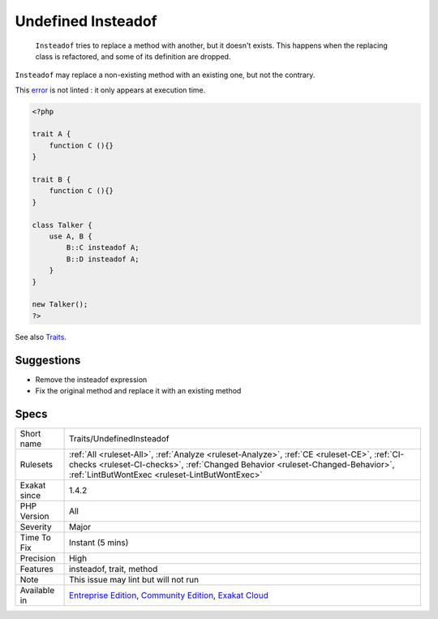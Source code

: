 .. _traits-undefinedinsteadof:

.. _undefined-insteadof:

Undefined Insteadof
+++++++++++++++++++

  ``Insteadof`` tries to replace a method with another, but it doesn't exists. This happens when the replacing class is refactored, and some of its definition are dropped. 

``Insteadof`` may replace a non-existing method with an existing one, but not the contrary. 



This `error <https://www.php.net/error>`_ is not linted : it only appears at execution time.

.. code-block:: php
   
   <?php
   
   trait A {
       function C (){}
   }
   
   trait B {
       function C (){}
   }
   
   class Talker {
       use A, B {
           B::C insteadof A;
           B::D insteadof A;
       }
   }
   
   new Talker();
   ?>

See also `Traits <https://www.php.net/manual/en/language.oop5.traits.php>`_.


Suggestions
___________

* Remove the insteadof expression
* Fix the original method and replace it with an existing method




Specs
_____

+--------------+--------------------------------------------------------------------------------------------------------------------------------------------------------------------------------------------------------------------------------+
| Short name   | Traits/UndefinedInsteadof                                                                                                                                                                                                      |
+--------------+--------------------------------------------------------------------------------------------------------------------------------------------------------------------------------------------------------------------------------+
| Rulesets     | :ref:`All <ruleset-All>`, :ref:`Analyze <ruleset-Analyze>`, :ref:`CE <ruleset-CE>`, :ref:`CI-checks <ruleset-CI-checks>`, :ref:`Changed Behavior <ruleset-Changed-Behavior>`, :ref:`LintButWontExec <ruleset-LintButWontExec>` |
+--------------+--------------------------------------------------------------------------------------------------------------------------------------------------------------------------------------------------------------------------------+
| Exakat since | 1.4.2                                                                                                                                                                                                                          |
+--------------+--------------------------------------------------------------------------------------------------------------------------------------------------------------------------------------------------------------------------------+
| PHP Version  | All                                                                                                                                                                                                                            |
+--------------+--------------------------------------------------------------------------------------------------------------------------------------------------------------------------------------------------------------------------------+
| Severity     | Major                                                                                                                                                                                                                          |
+--------------+--------------------------------------------------------------------------------------------------------------------------------------------------------------------------------------------------------------------------------+
| Time To Fix  | Instant (5 mins)                                                                                                                                                                                                               |
+--------------+--------------------------------------------------------------------------------------------------------------------------------------------------------------------------------------------------------------------------------+
| Precision    | High                                                                                                                                                                                                                           |
+--------------+--------------------------------------------------------------------------------------------------------------------------------------------------------------------------------------------------------------------------------+
| Features     | insteadof, trait, method                                                                                                                                                                                                       |
+--------------+--------------------------------------------------------------------------------------------------------------------------------------------------------------------------------------------------------------------------------+
| Note         | This issue may lint but will not run                                                                                                                                                                                           |
+--------------+--------------------------------------------------------------------------------------------------------------------------------------------------------------------------------------------------------------------------------+
| Available in | `Entreprise Edition <https://www.exakat.io/entreprise-edition>`_, `Community Edition <https://www.exakat.io/community-edition>`_, `Exakat Cloud <https://www.exakat.io/exakat-cloud/>`_                                        |
+--------------+--------------------------------------------------------------------------------------------------------------------------------------------------------------------------------------------------------------------------------+


